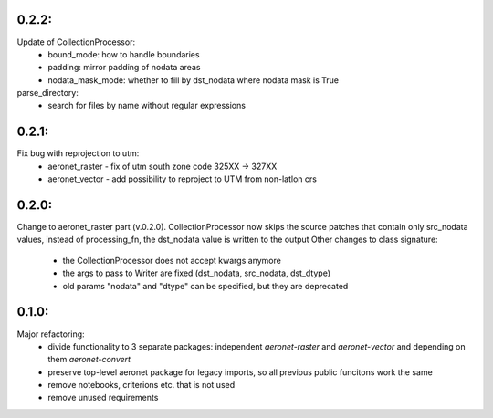 0.2.2:
=====
Update of CollectionProcessor:
 - bound_mode: how to handle boundaries
 - padding: mirror padding of nodata areas
 - nodata_mask_mode: whether to fill by dst_nodata where nodata mask is True
parse_directory:
 - search for files by name without regular expressions

0.2.1:
=====
Fix bug with reprojection to utm:
 - aeronet_raster - fix of utm south zone code 325XX -> 327XX
 - aeronet_vector - add possibility to reproject to UTM from non-latlon crs

0.2.0:
=====
Change to aeronet_raster part (v.0.2.0).
CollectionProcessor now skips the source patches that contain only src_nodata values,
instead of processing_fn, the dst_nodata value is written to the output
Other changes to class signature:
 - the CollectionProcessor does not accept kwargs anymore
 - the args to pass to Writer are fixed (dst_nodata, src_nodata, dst_dtype)
 - old params "nodata" and "dtype" can be specified, but they are deprecated

0.1.0:
======
Major refactoring:
 - divide functionality to 3 separate packages: independent `aeronet-raster` and `aeronet-vector` and depending on them `aeronet-convert`
 - preserve top-level aeronet package for legacy imports, so all previous public funcitons work the same
 - remove notebooks, criterions etc. that is not used
 - remove unused requirements
